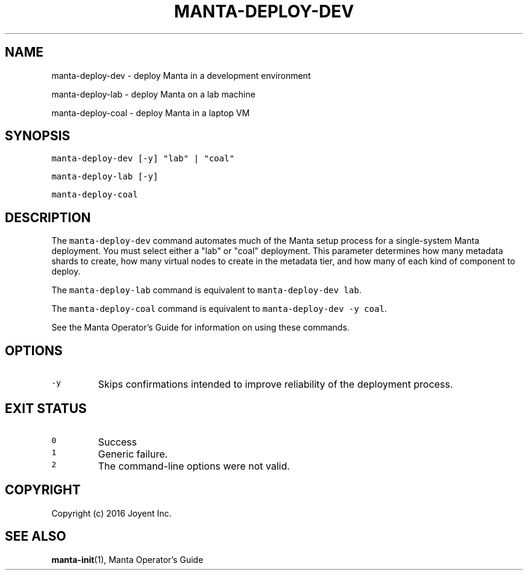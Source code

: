 .TH MANTA\-DEPLOY\-DEV 1 "2016" Manta "Manta Operator Commands"
.SH NAME
.PP
manta\-deploy\-dev \- deploy Manta in a development environment
.PP
manta\-deploy\-lab \- deploy Manta on a lab machine
.PP
manta\-deploy\-coal \- deploy Manta in a laptop VM
.SH SYNOPSIS
.PP
\fB\fCmanta\-deploy\-dev [\-y] "lab" | "coal"\fR
.PP
\fB\fCmanta\-deploy\-lab [\-y]\fR
.PP
\fB\fCmanta\-deploy\-coal\fR
.SH DESCRIPTION
.PP
The \fB\fCmanta\-deploy\-dev\fR command automates much of the Manta setup process for a
single\-system Manta deployment.  You must select either a "lab" or "coal"
deployment.  This parameter determines how many metadata shards to create, how
many virtual nodes to create in the metadata tier, and how many of each kind of
component to deploy.
.PP
The \fB\fCmanta\-deploy\-lab\fR command is equivalent to \fB\fCmanta\-deploy\-dev lab\fR\&.
.PP
The \fB\fCmanta\-deploy\-coal\fR command is equivalent to \fB\fCmanta\-deploy\-dev \-y coal\fR\&.
.PP
See the Manta Operator's Guide for information on using these commands.
.SH OPTIONS
.TP
\fB\fC\-y\fR
Skips confirmations intended to improve reliability of the deployment process.
.SH EXIT STATUS
.TP
\fB\fC0\fR
Success
.TP
\fB\fC1\fR
Generic failure.
.TP
\fB\fC2\fR
The command\-line options were not valid.
.SH COPYRIGHT
.PP
Copyright (c) 2016 Joyent Inc.
.SH SEE ALSO
.PP
.BR manta-init (1), 
Manta Operator's Guide
